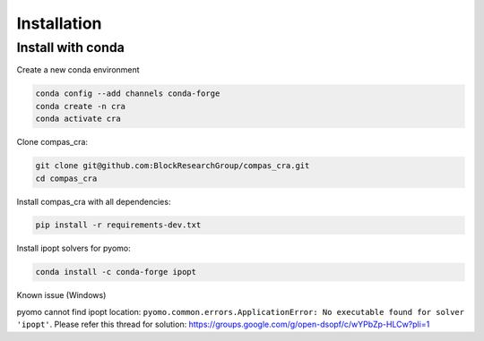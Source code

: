 ********************************************************************************
Installation
********************************************************************************


Install with conda
==================

Create a new conda environment

.. code-block:: bash:

    conda config --add channels conda-forge
    conda create -n cra
    conda activate cra

Clone compas_cra:

.. code-block:: bash

    git clone git@github.com:BlockResearchGroup/compas_cra.git
    cd compas_cra

Install compas_cra with all dependencies:

.. code-block:: bash

    pip install -r requirements-dev.txt

Install ipopt solvers for pyomo:

.. code-block:: bash

    conda install -c conda-forge ipopt

Known issue (Windows)

pyomo cannot find ipopt location: ``pyomo.common.errors.ApplicationError: No executable found for solver 'ipopt'``.
Please refer this thread for solution: https://groups.google.com/g/open-dsopf/c/wYPbZp-HLCw?pli=1

